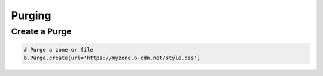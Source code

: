 *******
Purging
*******

Create a Purge
--------------

.. code:: python

   # Purge a zone or file
   b.Purge.create(url='https://myzone.b-cdn.net/style.css')